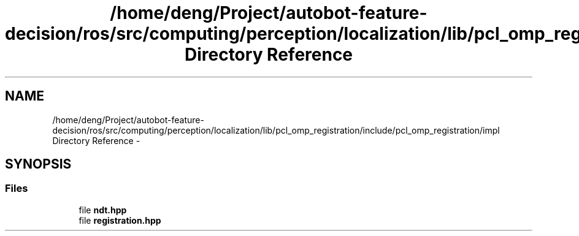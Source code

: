 .TH "/home/deng/Project/autobot-feature-decision/ros/src/computing/perception/localization/lib/pcl_omp_registration/include/pcl_omp_registration/impl Directory Reference" 3 "Fri May 22 2020" "Autoware_Doxygen" \" -*- nroff -*-
.ad l
.nh
.SH NAME
/home/deng/Project/autobot-feature-decision/ros/src/computing/perception/localization/lib/pcl_omp_registration/include/pcl_omp_registration/impl Directory Reference \- 
.SH SYNOPSIS
.br
.PP
.SS "Files"

.in +1c
.ti -1c
.RI "file \fBndt\&.hpp\fP"
.br
.ti -1c
.RI "file \fBregistration\&.hpp\fP"
.br
.in -1c
